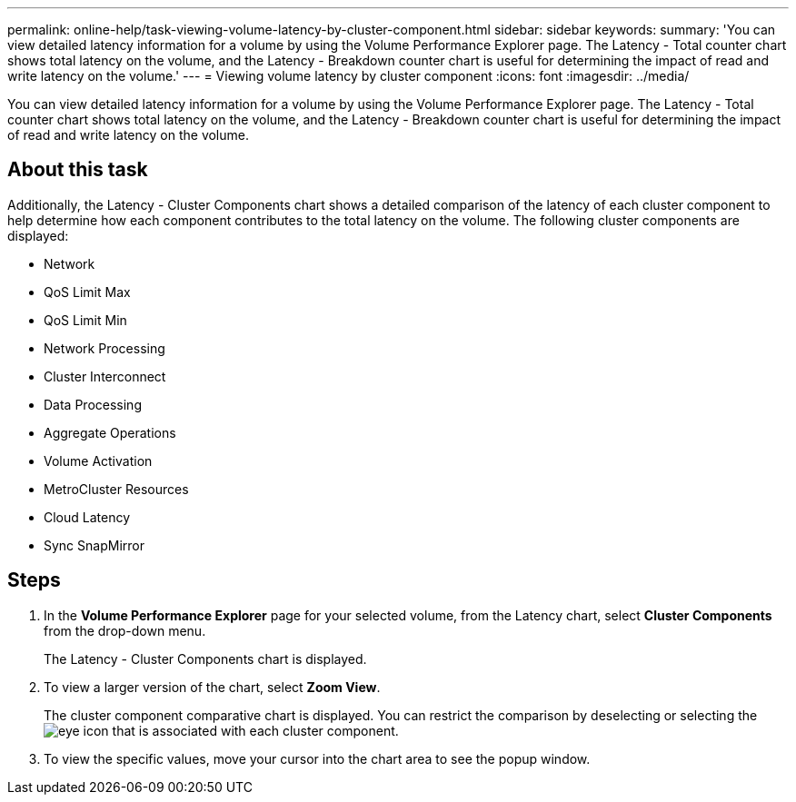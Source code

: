 ---
permalink: online-help/task-viewing-volume-latency-by-cluster-component.html
sidebar: sidebar
keywords: 
summary: 'You can view detailed latency information for a volume by using the Volume Performance Explorer page. The Latency - Total counter chart shows total latency on the volume, and the Latency - Breakdown counter chart is useful for determining the impact of read and write latency on the volume.'
---
= Viewing volume latency by cluster component
:icons: font
:imagesdir: ../media/

[.lead]
You can view detailed latency information for a volume by using the Volume Performance Explorer page. The Latency - Total counter chart shows total latency on the volume, and the Latency - Breakdown counter chart is useful for determining the impact of read and write latency on the volume.

== About this task

Additionally, the Latency - Cluster Components chart shows a detailed comparison of the latency of each cluster component to help determine how each component contributes to the total latency on the volume. The following cluster components are displayed:

* Network
* QoS Limit Max
* QoS Limit Min
* Network Processing
* Cluster Interconnect
* Data Processing
* Aggregate Operations
* Volume Activation
* MetroCluster Resources
* Cloud Latency
* Sync SnapMirror

== Steps

. In the *Volume Performance Explorer* page for your selected volume, from the Latency chart, select *Cluster Components* from the drop-down menu.
+
The Latency - Cluster Components chart is displayed.

. To view a larger version of the chart, select *Zoom View*.
+
The cluster component comparative chart is displayed. You can restrict the comparison by deselecting or selecting the image:../media/eye-icon.gif[] that is associated with each cluster component.

. To view the specific values, move your cursor into the chart area to see the popup window.
